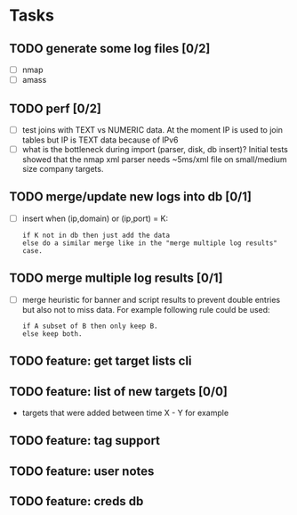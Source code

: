 * Tasks
** TODO generate some log files [0/2]
- [ ] nmap
- [ ] amass
** TODO perf [0/2]
- [ ] test joins with TEXT vs NUMERIC data.
      At the moment IP is used to join tables but IP is TEXT data
      because of IPv6
- [ ] what is the bottleneck during import (parser, disk, db insert)?
      Initial tests showed that the nmap xml parser needs ~5ms/xml file on
      small/medium size company targets.
** TODO merge/update new logs into db [0/1]
- [ ] insert when (ip,domain) or (ip,port) = K:
  #+begin_src text
  if K not in db then just add the data
  else do a similar merge like in the "merge multiple log results" case.
  #+end_src
** TODO merge multiple log results [0/1]
- [ ] merge heuristic for banner and script results
  to prevent double entries but also not to miss data.
  For example following rule could be used:
  #+begin_src text
  if A subset of B then only keep B.
  else keep both.
  #+end_src
** TODO feature: get target lists cli
** TODO feature: list of new targets [0/0]
- targets that were added between time X - Y for example
** TODO feature: tag support
** TODO feature: user notes
** TODO feature: creds db

